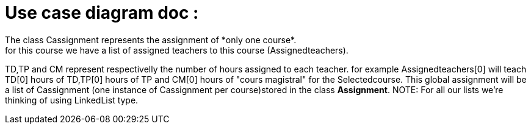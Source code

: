 = Use case diagram doc :
The class Cassignment represents the assignment of *only one course*.
for this course we have a list of assigned teachers to this course (Assignedteachers).
TD,TP and CM represent respectivelly the number of hours assigned to each teacher.
for example Assignedteachers[0] will teach TD[0] hours of TD,TP[0] hours of TP and CM[0] hours of "cours magistral" for the Selectedcourse.
This global assignment will be a list of Cassignment (one instance of Cassignment per course)stored in the class *Assignment*.
NOTE: For all our lists we're thinking of using  LinkedList type.

